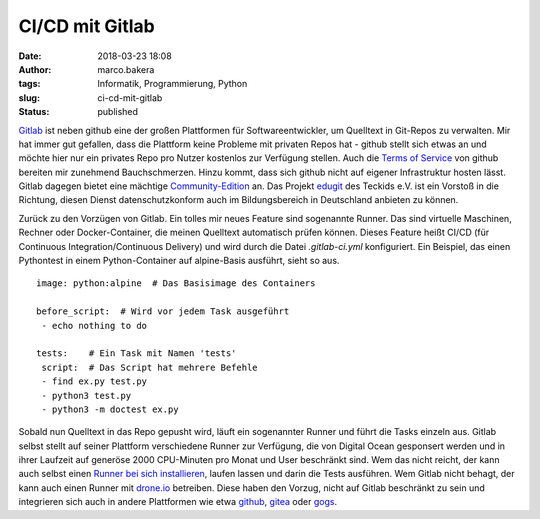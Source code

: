 CI/CD mit Gitlab
################
:date: 2018-03-23 18:08
:author: marco.bakera
:tags: Informatik, Programmierung, Python
:slug: ci-cd-mit-gitlab
:status: published

`Gitlab <http://gitlab.com/>`__ ist neben github eine der großen
Plattformen für Softwareentwickler, um Quelltext in Git-Repos zu
verwalten. Mir hat immer gut gefallen, dass die Plattform keine Probleme
mit privaten Repos hat - github stellt sich etwas an und möchte hier nur
ein privates Repo pro Nutzer kostenlos zur Verfügung stellen. Auch die
`Terms of Service <https://tosdr.org/#github>`__ von github bereiten mir
zunehmend Bauchschmerzen. Hinzu kommt, dass sich github nicht auf
eigener Infrastruktur hosten lässt. Gitlab dagegen bietet eine mächtige
`Community-Edition <https://about.gitlab.com/installation/>`__ an. Das
Projekt `edugit <https://edugit.org/>`__ des Teckids e.V. ist ein
Vorstoß in die Richtung, diesen Dienst datenschutzkonform auch im
Bildungsbereich in Deutschland anbieten zu können.

Zurück zu den Vorzügen von Gitlab. Ein tolles mir neues Feature sind
sogenannte Runner. Das sind virtuelle Maschinen, Rechner oder
Docker-Container, die meinen Quelltext automatisch prüfen können. Dieses
Feature heißt CI/CD (für Continuous Integration/Continuous Delivery) und
wird durch die Datei *.gitlab-ci.yml* konfiguriert. Ein Beispiel, das
einen Pythontest in einem Python-Container auf alpine-Basis ausführt,
sieht so aus.

::

    image: python:alpine  # Das Basisimage des Containers

    before_script:  # Wird vor jedem Task ausgeführt
     - echo nothing to do

    tests:    # Ein Task mit Namen 'tests'
     script:  # Das Script hat mehrere Befehle
     - find ex.py test.py
     - python3 test.py
     - python3 -m doctest ex.py

Sobald nun Quelltext in das Repo gepusht wird, läuft ein sogenannter
Runner und führt die Tasks einzeln aus. Gitlab selbst stellt auf seiner
Plattform verschiedene Runner zur Verfügung, die von Digital Ocean
gesponsert werden und in ihrer Laufzeit auf generöse 2000 CPU-Minuten
pro Monat und User beschränkt sind. Wem das nicht reicht, der kann auch
selbst einen `Runner bei sich
installieren <https://docs.gitlab.com/runner/install/>`__, laufen lassen
und darin die Tests ausführen. Wem Gitlab nicht behagt, der kann auch
einen Runner mit `drone.io <http://docs.drone.io>`__ betreiben. Diese
haben den Vorzug, nicht auf Gitlab beschränkt zu sein und integrieren
sich auch in andere Plattformen wie etwa
`github <https://github.com>`__, `gitea <http://gitea.io/>`__ oder
`gogs <https://gogs.io/>`__.
